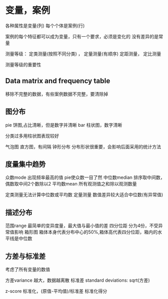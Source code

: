 * 变量，案例
  各种属性是变量(列)
  每个个体是案例(行)

  案例的每个特征都可以成为变量，只有一个要求，必须是变化的
  没有差异的是常量

  测量等级：
  定类测量(按照不同分类) ， 定量测量(有顺序)
  定距测量， 定比测量

  测量等级的重要性
** Data matrix and frequency table
   移除不完整的数据，有些案例数据不完整，要清除掉
** 图分布
   pie 饼图,占比清晰，但是数字并清晰
   bar 柱状图，数字清晰

   分类过多用柱状图表现较好

   气泡图
   直方图，有间隔   钟形分布 分布形状很重要，会影响后面采用的统计方法
** 度量集中趋势
   众数mode  出现频率最高的值 pie使众数一目了然
   中位数median  排序取中间数，偶数取中间2个数除以2
   平均数mean   所有观测值之和除以观测数量

   定类测量无法计算中位数或平均数
   定量测量 数值差异较大适合中位数(有异常值)
** 描述分布
   范围range    最简单的变异度量，最大值与最小值的差
   四分位距 分为4份，不受异常值影响
   箱形图  箱体本身代表分布中心的50%,箱体高代表四分位距，箱内的水平线是中位数
** 方差与标准差
   考虑了所有变量的数值

   方差variance  越大，数据越离散
   标准差 standard deviations: sqrt(方差)

   z-score 标准化，(原值-平均值)/标准差 标准化得分
